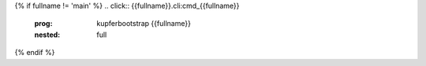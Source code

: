 .. title: {{fullname}}

{% if fullname != 'main' %}
.. click:: {{fullname}}.cli:cmd_{{fullname}}
  :prog: kupferbootstrap {{fullname}}
  :nested: full


{% endif %}

.. click:: {% if fullname == 'main' %}main:cli{% else %}{{fullname}}:cmd_{{fullname}}{% endif %}
  :prog: kupferbootstrap {{fullname}}
  :nested: full
